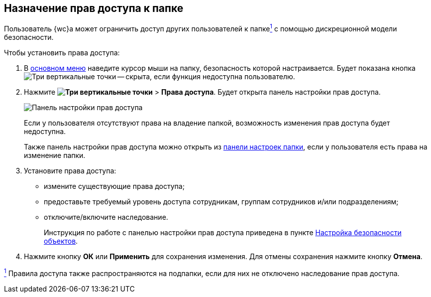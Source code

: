 
== Назначение прав доступа к папке

Пользователь {wc}а может ограничить доступ других пользователей к папкеxref:#fntarg_1[^1^] с помощью дискреционной модели безопасности.

Чтобы установить права доступа:

. В xref:dvweb_folder_tree.adoc[основном меню] наведите курсор мыши на папку, безопасность которой настраивается. Будет показана кнопка image:buttons/verticalDots.png[Три вертикальные точки] -- скрыта, если функция недоступна пользователю.
. Нажмите [.ph .menucascade]#*image:buttons/verticalDots.png[Три вертикальные точки]* > *Права доступа*#. Будет открыта панель настройки прав доступа.
+
image::folderSecurityDialog.png[Панель настройки прав доступа]
+
Если у пользователя отсутствуют права на владение папкой, возможность изменения прав доступа будет недоступна.
+
Также панель настройки прав доступа можно открыть из xref:ConfigFolder.adoc[панели настроек папки], если у пользователя есть права на изменение папки.
. Установите права доступа:
* измените существующие права доступа;
* предоставьте требуемый уровень доступа сотрудникам, группам сотрудников и/или подразделениям;
* отключите/включите наследование.
+
Инструкция по работе с панелью настройки прав доступа приведена в пункте xref:Security.adoc[Настройка безопасности объектов].
. Нажмите кнопку *ОК* или *Применить* для сохранения изменения. Для отмены сохранения нажмите кнопку *Отмена*.


xref:#fnsrc_1[^1^] Правила доступа также распространяются на подпапки, если для них не отключено наследование прав доступа.
